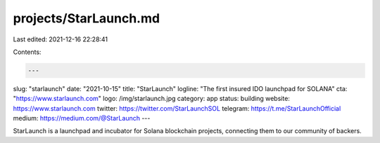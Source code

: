 projects/StarLaunch.md
======================

Last edited: 2021-12-16 22:28:41

Contents:

.. code-block:: md

    ---
slug: "starlaunch"
date: "2021-10-15"
title: "StarLaunch"
logline: "The first insured IDO launchpad for SOLANA"
cta: "https://www.starlaunch.com"
logo: /img/starlaunch.jpg
category: app
status: building
website: https://www.starlaunch.com
twitter: https://twitter.com/StarLaunchSOL
telegram: https://t.me/StarLaunchOfficial
medium: https://medium.com/@StarLaunch
---

StarLaunch is a launchpad and incubator for Solana blockchain projects, connecting them to our community of backers.


